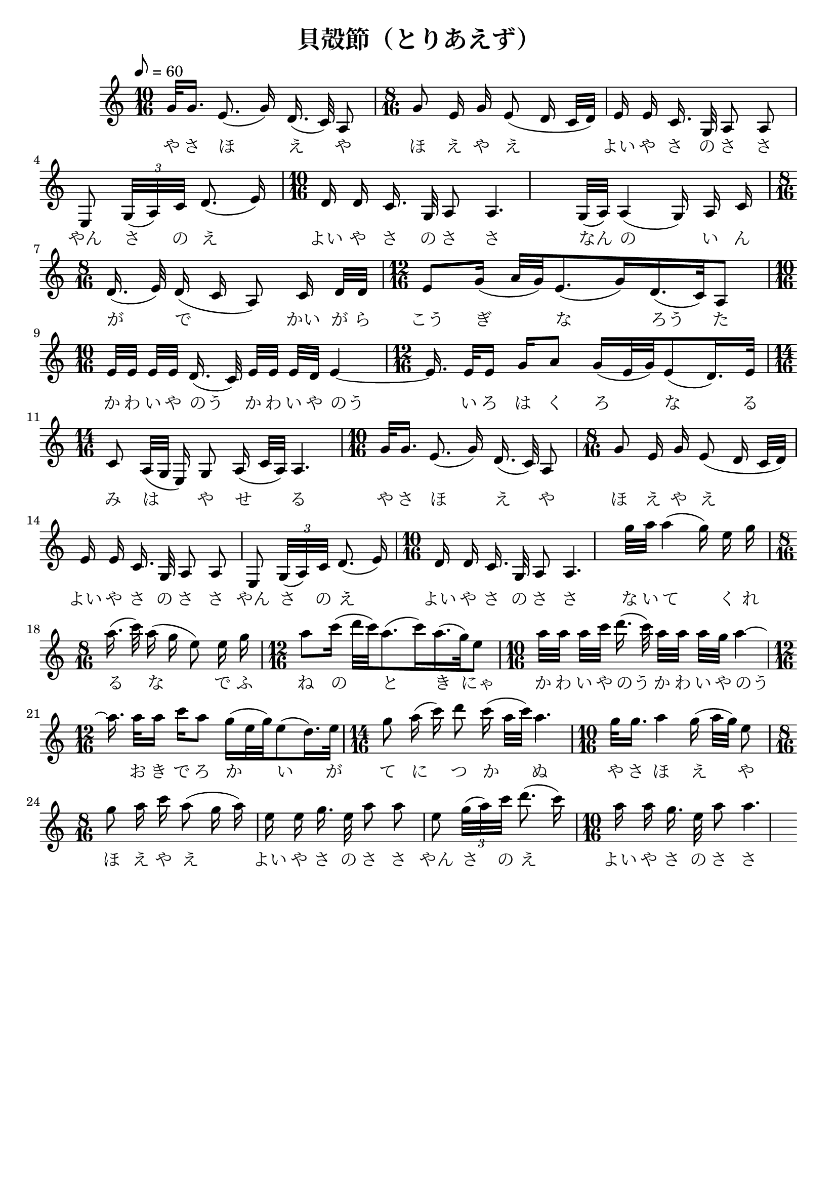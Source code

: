 \version "2.16.0"

% set the paper size (try a5, a4, letter, legal etc.)
  \paper { #(set-paper-size "a4" 'portrait) }

  \header {
    title = "貝殻節（とりあえず）"
    tagline = ""
    raggedright = ##t
  }
\score {
  {
    \clef treble \key c \major
    \tempo 8 = 60
    \relative c {

      \time 10/16
      g''32 g16. e8.(  g16) d16.( c32) a8
      \time 8/16
      g'8 e16 g e8( d16 c32 d) 
      e16 e c16. g32 a8 a
      e8 \times 4/3 { g32( a) c } d8.( e16)
      \time 10/16
      d16 d c16. g32 a8 a4. 

      g32( a) a4( g16) a c
      \time 8/16
      d16.( e32) d16( c a8)  c16 d32 d
      \time 12/16
      e8 g16( a32 g) e8.( g16) d16.( c32) a8
      \time 10/16
      e'32 e e e d16.( c32) e e e d e4 ~
      \time 12/16
      e16.\noBeam e32 e16 g a8 g16( e32 g) e8( d16.) e32
      \time 14/16
      c8 a32( g e16) g8 a16( c32 a) a4.

      \time 10/16
      g'32 g16. e8.(  g16) d16.( c32) a8
      \time 8/16
      g'8 e16 g e8( d16 c32 d) 
      e16 e c16. g32 a8 a
      e8 \times 4/3 { g32( a) c } d8.( e16)
      \time 10/16
      d16 d c16. g32 a8 a4. 


      g''32 a a4( g16) e g
      \time 8/16
      a16.( c32) a16( g e8)  e16 g
      \time 12/16
      a8 c16( d32 c) a8.( c16) a16.( g32) e8
      \time 10/16
      a32 a a c d16.( c32) a a a g a4 ~

      \time 12/16
      a16.\noBeam a32 a16 c a8 g16( e32 g) e8( d16.) e32
      \time 14/16
      g8 a16( c) d8 c16( a32 c) a4.

      \time 10/16
      g32 g16. a4 g16( a32 g) e8
      \time 8/16
      g8 a16 c a8( g16 a)
      e16 e g16. e32 a8 a
      e8 \times 4/3 { g32( a) c } d8.( c16)
      \time 10/16
      a16 a g16. e32 a8 a4.

    }

    \addlyrics {
      や さ ほ え や
        ほ え や え
        よい や さ の さ さ
        やん さ の え
        よい や さ の さ さ

        なん の い ん が で
        かい が ら こう ぎ な ろう た

        か わ い や のう
        か わ い や のう

        い ろ は く ろ な る
        み は や せ る

        や さ ほ え や
        ほ え や え
        よい や さ の さ さ
        やん さ の え
        よい や さ の さ さ

        な い て く れ る な
        で ふ ね の と き にゃ

        か わ い や のう
        か わ い や のう

        お き で ろ か い が
        て に つ か ぬ

        や さ ほ え や
        ほ え や え
        よい や さ の さ さ
        やん さ の え
        よい や さ の さ さ

        あ だ し あ ら な み
        よ せ て は か え る
        よ せ て か え し て
        ま た よ せ る

        や さ ほ え や
        ほ え や え
        よい や さ の さ さ
        やん さ の え
        よい や さ の さ さ

    }
  }
  \midi{}
  \layout{}

} 
% #(use-modules (scm output-html)) #(set! htmlScorioStyle? #f) #(set! htmlImageCreatorUrl "service/Engraver") #(set! htmlScale 6)
% #(use-modules (scm output-html)) #(set! htmlScorioStyle? #f) #(set! htmlImageCreatorUrl "service/Engraver") #(set! htmlScale 8)
% #(use-modules (scm output-html)) #(set! htmlScorioStyle? #f) #(set! htmlImageCreatorUrl "service/Engraver") #(set! htmlScale 10)
